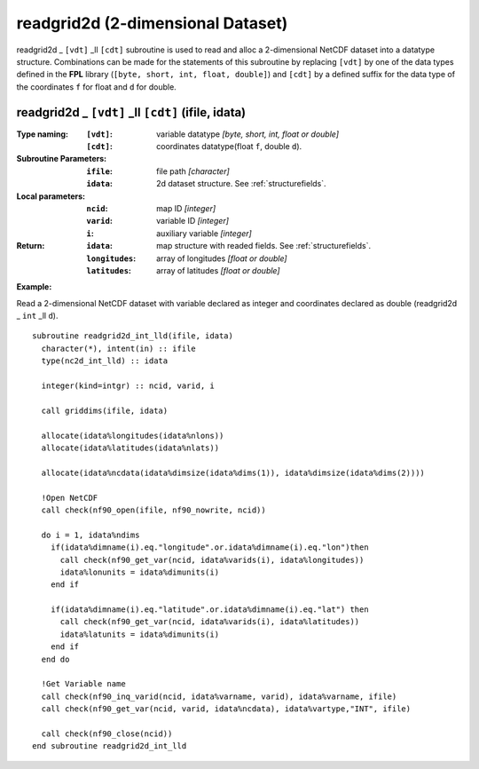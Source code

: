 readgrid2d (2-dimensional Dataset)
``````````````````````````````````
.. highlight:: fortran
   :linenothreshold: 2

readgrid2d _ ``[vdt]`` _ll ``[cdt]`` subroutine is used to read and alloc a 2-dimensional NetCDF dataset into a datatype structure. 
Combinations can be made for the statements of this subroutine by replacing ``[vdt]`` 
by one of the data types defined in the **FPL** library (``[byte, short, int, float, double]``) 
and ``[cdt]`` by a defined suffix for the data type of the coordinates ``f`` for float and ``d`` for double.

readgrid2d _ ``[vdt]`` _ll ``[cdt]`` (ifile, idata)
---------------------------------------------------

:Type naming:
 :``[vdt]``: variable datatype `[byte, short, int, float or double]`
 :``[cdt]``: coordinates datatype(float ``f``, double ``d``).
:Subroutine Parameters:
 :``ifile``: file path `[character]` 
 :``idata``: 2d dataset structure. See :ref:`structurefields`. 
:Local parameters: 
 :``ncid``: map ID `[integer]`
 :``varid``: variable ID `[integer]`
 :``i``: auxiliary variable `[integer]`
:Return:
 :``idata``: map structure with readed fields. See :ref:`structurefields`.
 :``longitudes``: array of longitudes `[float or double]`
 :``latitudes``: array of latitudes `[float or double]`

**Example:**

Read a 2-dimensional NetCDF dataset with variable declared as integer and coordinates declared as double (readgrid2d _ ``int`` _ll ``d``).

::

  subroutine readgrid2d_int_lld(ifile, idata)
    character(*), intent(in) :: ifile
    type(nc2d_int_lld) :: idata
  
    integer(kind=intgr) :: ncid, varid, i
  
    call griddims(ifile, idata)
  
    allocate(idata%longitudes(idata%nlons))
    allocate(idata%latitudes(idata%nlats))
  
    allocate(idata%ncdata(idata%dimsize(idata%dims(1)), idata%dimsize(idata%dims(2))))
    
    !Open NetCDF
    call check(nf90_open(ifile, nf90_nowrite, ncid))
  
    do i = 1, idata%ndims
      if(idata%dimname(i).eq."longitude".or.idata%dimname(i).eq."lon")then
        call check(nf90_get_var(ncid, idata%varids(i), idata%longitudes))
        idata%lonunits = idata%dimunits(i)
      end if
  
      if(idata%dimname(i).eq."latitude".or.idata%dimname(i).eq."lat") then
        call check(nf90_get_var(ncid, idata%varids(i), idata%latitudes))
        idata%latunits = idata%dimunits(i)
      end if
    end do
   
    !Get Variable name
    call check(nf90_inq_varid(ncid, idata%varname, varid), idata%varname, ifile)
    call check(nf90_get_var(ncid, varid, idata%ncdata), idata%vartype,"INT", ifile)
  
    call check(nf90_close(ncid))
  end subroutine readgrid2d_int_lld 

